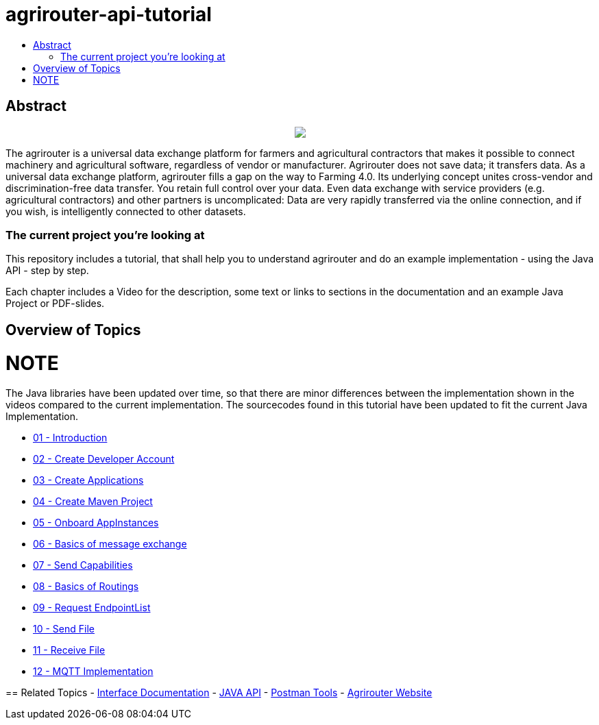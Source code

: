 = agrirouter-api-tutorial
:imagesdir: assets/images
:toc:
:toc-title:
:toc-levels: 4

[abstract]
== Abstract
++++
<p align="center">
 <img src="./assets/images/agrirouter.svg">
</p>
++++

The agrirouter is a universal data exchange platform for farmers and agricultural contractors that makes it possible to connect machinery and agricultural software, regardless of vendor or manufacturer. Agrirouter does not save data; it transfers data. As a universal data exchange platform, agrirouter fills a gap on the way to Farming 4.0. Its underlying concept unites cross-vendor and discrimination-free data transfer. You retain full control over your data. Even data exchange with service providers (e.g. agricultural contractors) and other partners is uncomplicated: Data are very rapidly transferred via the online connection, and if you wish, is intelligently connected to other datasets.

=== The current project you're looking at

This repository includes a tutorial, that shall help you to understand agrirouter and do an example implementation - using the Java API - step by step.

Each chapter includes a Video for the description, some text or links to sections in the documentation and an example Java Project or PDF-slides.

== Overview of Topics

NOTE
====
The Java libraries have been updated over time, so that there are minor differences between the implementation shown in the videos compared to the 
current implementation. The sourcecodes found in this tutorial have been updated to fit the current Java Implementation. 
====

- link:./01-introduction/index.adoc[01 - Introduction]
- link:./02-create-developer-account/index.adoc[02 - Create Developer Account]
- link:./03-create-application/index.adoc[03 - Create Applications]
- link:./04-create-maven-project/index.adoc[04 - Create Maven Project]
- link:./05-onboard-appinstances/index.adoc[05 - Onboard AppInstances ]
- link:./06-message-exchange/index.adoc[06 - Basics of message exchange]
- link:./07-send-capabilities/index.adoc[07 - Send Capabilities]
- link:./08-routings/index.adoc[08 - Basics of Routings]
- link:./09-request-endpointlist/index.adoc[09 - Request EndpointList]
- link:./10-send-file/index.adoc[10 - Send File]
- link:./11-receive-file/index.adoc[11 - Receive File]
- link:./12-mqtt-impl/index.adoc[12 - MQTT Implementation]

== Related Topics
- link:https://github.com//DKE-Data/agrirouter-interface-documentation[Interface Documentation]
- link:https://github.com//DKE-Data/agrirouter-api-java[JAVA API]
- link:https://github.com/DKE-Data/agrirouter-postman-tools[Postman Tools]
- link:https://my-agrirouter.com[Agrirouter Website]
